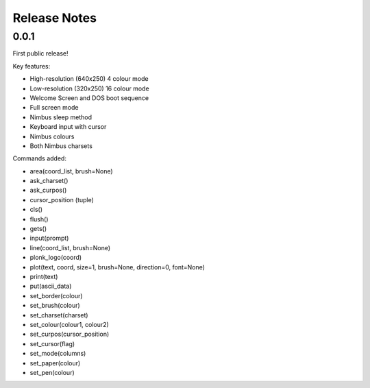 Release Notes
=============

0.0.1
-----

First public release!

Key features:

* High-resolution (640x250) 4 colour mode
* Low-resolution (320x250) 16 colour mode
* Welcome Screen and DOS boot sequence
* Full screen mode
* Nimbus sleep method
* Keyboard input with cursor
* Nimbus colours
* Both Nimbus charsets

Commands added:

* area(coord_list, brush=None)
* ask_charset()
* ask_curpos()
* cursor_position (tuple)
* cls()
* flush()
* gets()
* input(prompt)
* line(coord_list, brush=None)
* plonk_logo(coord)
* plot(text, coord, size=1, brush=None, direction=0, font=None)
* print(text)
* put(ascii_data)
* set_border(colour)
* set_brush(colour)
* set_charset(charset)
* set_colour(colour1, colour2)
* set_curpos(cursor_position)
* set_cursor(flag)
* set_mode(columns)
* set_paper(colour)
* set_pen(colour)